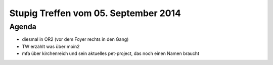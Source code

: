 Stupig Treffen vom 05. September 2014
=====================================

Agenda
------

* diesmal in OR2 (vor dem Foyer rechts in den Gang)
* TW erzählt was über moin2
* mfa über kirchenreich und sein aktuelles pet-project, das noch einen Namen braucht

